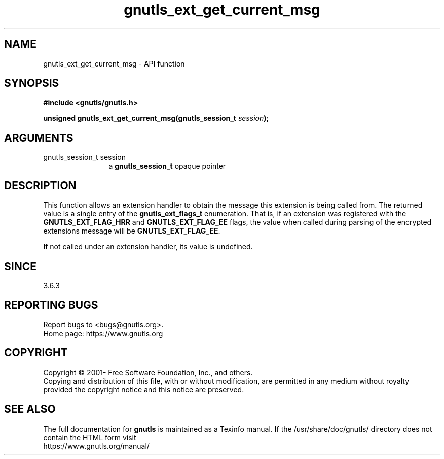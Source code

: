 .\" DO NOT MODIFY THIS FILE!  It was generated by gdoc.
.TH "gnutls_ext_get_current_msg" 3 "3.6.15" "gnutls" "gnutls"
.SH NAME
gnutls_ext_get_current_msg \- API function
.SH SYNOPSIS
.B #include <gnutls/gnutls.h>
.sp
.BI "unsigned gnutls_ext_get_current_msg(gnutls_session_t " session ");"
.SH ARGUMENTS
.IP "gnutls_session_t session" 12
a \fBgnutls_session_t\fP opaque pointer
.SH "DESCRIPTION"
This function allows an extension handler to obtain the message
this extension is being called from. The returned value is a single
entry of the \fBgnutls_ext_flags_t\fP enumeration. That is, if an
extension was registered with the \fBGNUTLS_EXT_FLAG_HRR\fP and
\fBGNUTLS_EXT_FLAG_EE\fP flags, the value when called during parsing of the
encrypted extensions message will be \fBGNUTLS_EXT_FLAG_EE\fP.

If not called under an extension handler, its value is undefined.
.SH "SINCE"
3.6.3
.SH "REPORTING BUGS"
Report bugs to <bugs@gnutls.org>.
.br
Home page: https://www.gnutls.org

.SH COPYRIGHT
Copyright \(co 2001- Free Software Foundation, Inc., and others.
.br
Copying and distribution of this file, with or without modification,
are permitted in any medium without royalty provided the copyright
notice and this notice are preserved.
.SH "SEE ALSO"
The full documentation for
.B gnutls
is maintained as a Texinfo manual.
If the /usr/share/doc/gnutls/
directory does not contain the HTML form visit
.B
.IP https://www.gnutls.org/manual/
.PP
